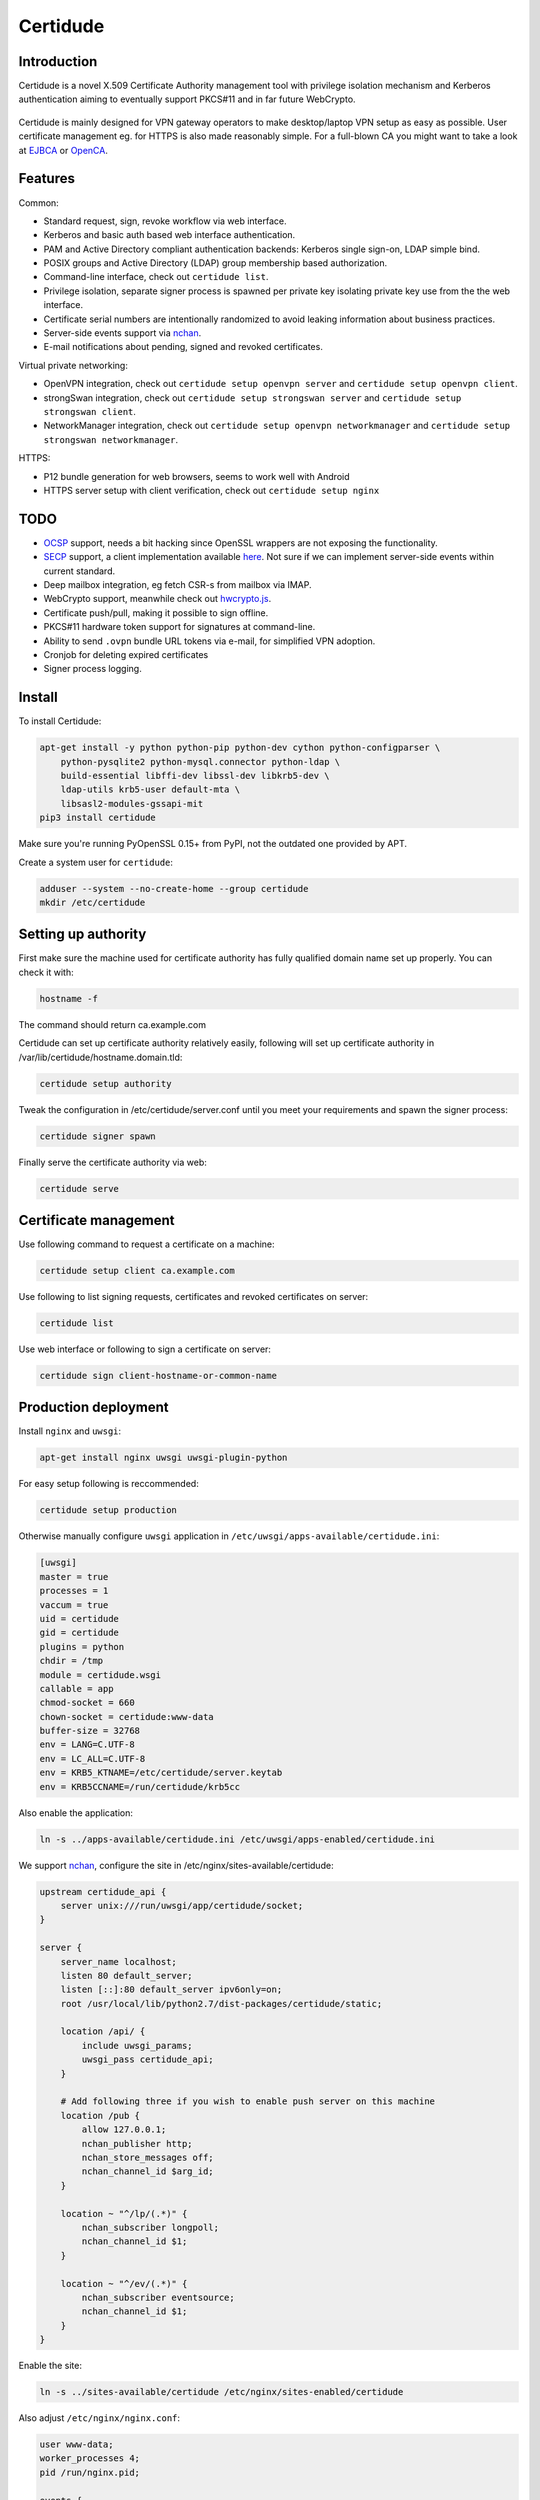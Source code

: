 Certidude
=========

.. image:: https://travis-ci.org/laurivosandi/certidude.svg?branch=master
    :target: https://travis-ci.org/laurivosandi/certidude

.. image:: http://codecov.io/github/laurivosandi/certidude/coverage.svg?branch=master
    :target: http://codecov.io/github/laurivosandi/certidude?branch=master


Introduction
------------

Certidude is a novel X.509 Certificate Authority management tool
with privilege isolation mechanism and Kerberos authentication aiming to
eventually support PKCS#11 and in far future WebCrypto.

.. figure:: doc/usecase-diagram.png

Certidude is mainly designed for VPN gateway operators to make
desktop/laptop VPN setup as easy as possible.
User certificate management eg. for HTTPS is also made reasonably simple.
For a full-blown CA you might want to take a look at
`EJBCA <http://www.ejbca.org/features.html>`_ or
`OpenCA <https://pki.openca.org/>`_.


Features
--------

Common:

* Standard request, sign, revoke workflow via web interface.
* Kerberos and basic auth based web interface authentication.
* PAM and Active Directory compliant authentication backends: Kerberos single sign-on, LDAP simple bind.
* POSIX groups and Active Directory (LDAP) group membership based authorization.
* Command-line interface, check out ``certidude list``.
* Privilege isolation, separate signer process is spawned per private key isolating
  private key use from the the web interface.
* Certificate serial numbers are intentionally randomized to avoid leaking information about business practices.
* Server-side events support via `nchan <https://nchan.slact.net/>`_.
* E-mail notifications about pending, signed and revoked certificates.

Virtual private networking:

* OpenVPN integration, check out ``certidude setup openvpn server`` and ``certidude setup openvpn client``.
* strongSwan integration, check out ``certidude setup strongswan server`` and ``certidude setup strongswan client``.
* NetworkManager integration, check out ``certidude setup openvpn networkmanager`` and ``certidude setup strongswan networkmanager``.

HTTPS:

* P12 bundle generation for web browsers, seems to work well with Android
* HTTPS server setup with client verification, check out ``certidude setup nginx``


TODO
----

* `OCSP <https://tools.ietf.org/html/rfc4557>`_ support, needs a bit hacking since OpenSSL wrappers are not exposing the functionality.
* `SECP <https://tools.ietf.org/html/draft-nourse-scep-23>`_ support, a client implementation available `here <https://github.com/certnanny/sscep>`_. Not sure if we can implement server-side events within current standard.
* Deep mailbox integration, eg fetch CSR-s from mailbox via IMAP.
* WebCrypto support, meanwhile check out `hwcrypto.js <https://github.com/open-eid/hwcrypto.js>`_.
* Certificate push/pull, making it possible to sign offline.
* PKCS#11 hardware token support for signatures at command-line.
* Ability to send ``.ovpn`` bundle URL tokens via e-mail, for simplified VPN adoption.
* Cronjob for deleting expired certificates
* Signer process logging.


Install
-------

To install Certidude:

.. code:: bash

    apt-get install -y python python-pip python-dev cython python-configparser \
        python-pysqlite2 python-mysql.connector python-ldap \
        build-essential libffi-dev libssl-dev libkrb5-dev \
        ldap-utils krb5-user default-mta \
        libsasl2-modules-gssapi-mit
    pip3 install certidude

Make sure you're running PyOpenSSL 0.15+ from PyPI,
not the outdated one provided by APT.

Create a system user for ``certidude``:

.. code:: bash

    adduser --system --no-create-home --group certidude
    mkdir /etc/certidude


Setting up authority
--------------------

First make sure the machine used for certificate authority has fully qualified
domain name set up properly.
You can check it with:

.. code:: bash

    hostname -f

The command should return ca.example.com

Certidude can set up certificate authority relatively easily,
following will set up certificate authority in /var/lib/certidude/hostname.domain.tld:

.. code:: bash

    certidude setup authority

Tweak the configuration in /etc/certidude/server.conf until you meet your requirements and
spawn the signer process:

.. code:: bash

    certidude signer spawn

Finally serve the certificate authority via web:

.. code:: bash

    certidude serve


Certificate management
----------------------

Use following command to request a certificate on a machine:

.. code::

    certidude setup client ca.example.com

Use following to list signing requests, certificates and revoked certificates on server:

.. code::

    certidude list

Use web interface or following to sign a certificate on server:

.. code::

    certidude sign client-hostname-or-common-name


Production deployment
---------------------

Install ``nginx`` and ``uwsgi``:

.. code:: bash

    apt-get install nginx uwsgi uwsgi-plugin-python

For easy setup following is reccommended:

.. code:: bash

    certidude setup production

Otherwise manually configure ``uwsgi`` application in ``/etc/uwsgi/apps-available/certidude.ini``:

.. code:: ini

    [uwsgi]
    master = true
    processes = 1
    vaccum = true
    uid = certidude
    gid = certidude
    plugins = python
    chdir = /tmp
    module = certidude.wsgi
    callable = app
    chmod-socket = 660
    chown-socket = certidude:www-data
    buffer-size = 32768
    env = LANG=C.UTF-8
    env = LC_ALL=C.UTF-8
    env = KRB5_KTNAME=/etc/certidude/server.keytab
    env = KRB5CCNAME=/run/certidude/krb5cc

Also enable the application:

.. code:: bash

    ln -s ../apps-available/certidude.ini /etc/uwsgi/apps-enabled/certidude.ini

We support `nchan <https://nchan.slact.net/>`_,
configure the site in /etc/nginx/sites-available/certidude:

.. code::

    upstream certidude_api {
        server unix:///run/uwsgi/app/certidude/socket;
    }

    server {
        server_name localhost;
        listen 80 default_server;
        listen [::]:80 default_server ipv6only=on;
        root /usr/local/lib/python2.7/dist-packages/certidude/static;

        location /api/ {
            include uwsgi_params;
            uwsgi_pass certidude_api;
        }

        # Add following three if you wish to enable push server on this machine
        location /pub {
            allow 127.0.0.1;
            nchan_publisher http;
            nchan_store_messages off;
            nchan_channel_id $arg_id;
        }

        location ~ "^/lp/(.*)" {
            nchan_subscriber longpoll;
            nchan_channel_id $1;
        }

        location ~ "^/ev/(.*)" {
            nchan_subscriber eventsource;
            nchan_channel_id $1;
        }
    }

Enable the site:

.. code:: bash

    ln -s ../sites-available/certidude /etc/nginx/sites-enabled/certidude

Also adjust ``/etc/nginx/nginx.conf``:

.. code::

    user www-data;
    worker_processes 4;
    pid /run/nginx.pid;

    events {
        worker_connections 768;
    }

    http {
        sendfile on;
        tcp_nopush on;
        tcp_nodelay on;
        keepalive_timeout 65;
        types_hash_max_size 2048;
        include /etc/nginx/mime.types;
        default_type application/octet-stream;
        access_log /var/log/nginx/access.log;
        error_log /var/log/nginx/error.log;
        gzip on;
        gzip_disable "msie6";
        include /etc/nginx/conf.d/*;
        include /etc/nginx/sites-enabled/*;
    }

In your Certidude server's /etc/certidude/server.conf make sure Certidude
is aware of your nginx setup:

.. code::

    push_server = http://push.example.com/

Restart the services:

.. code:: bash

    service uwsgi restart
    service nginx restart


Setting up Kerberos authentication
----------------------------------

Following assumes you have already set up Kerberos infrastructure and
Certidude is simply one of the servers making use of that infrastructure.

Install dependencies:

.. code:: bash

    apt-get install samba-common-bin krb5-user ldap-utils

Make sure Certidude machine's fully qualified hostname is correct in ``/etc/hosts``:

.. code::

    127.0.0.1 localhost
    127.0.1.1 ca.example.lan ca

Reset Samba client configuration in ``/etc/samba/smb.conf``:

.. code:: ini

    [global]
    security = ads
    netbios name = CA
    workgroup = EXAMPLE
    realm = EXAMPLE.LAN
    kerberos method = system keytab

Reset Kerberos configuration in ``/etc/krb5.conf``:

.. code:: ini

    [libdefaults]
    default_realm = EXAMPLE.LAN
    dns_lookup_realm = true
    dns_lookup_kdc = true

Initialize Kerberos credentials:

.. code:: bash

    kinit administrator

Join the machine to domain:

.. code:: bash

    net ads join -k

Set up Kerberos keytab for the web service:

.. code:: bash

    KRB5_KTNAME=FILE:/etc/certidude/server.keytab net ads keytab add HTTP -k
    chown root:certidude /etc/certidude/server.keytab
    chmod 640 /etc/certidude/server.keytab

Reconfigure /etc/certidude/server.conf:

.. code:: ini

    [authentication]
    backends = kerberos

    [authorization]
    backend = ldap
    ldap gssapi credential cache = /run/certidude/krb5cc
    ldap user filter = (&(objectclass=user)(objectcategory=person)(samaccountname=%s))
    ldap admin filter = (&(objectclass=user)(objectclass=person)(memberOf=cn=Domain Admins,cn=Users,dc=example,dc=com)(samaccountname=%s))

User filter here specified which users can log in to Certidude web interface
at all eg. for generating user certificates for HTTPS.
Admin filter specifies which users are allowed to sign and revoke certificates.
Adjust admin filter according to your setup.
Also make sure there is cron.hourly job for creating GSSAPI credential cache -
that's necessary for querying LDAP using Certidude machine's credentials.


Automating certificate setup
----------------------------

Ubuntu 14.04 based desktops come with NetworkManager installed.
Create ``/etc/NetworkManager/dispatcher.d/certidude`` with following content:

.. code:: bash

    #!/bin/sh -e
    # Set up certificates for IPSec connection

    case "$2" in
        up)
            LANG=C.UTF-8 /usr/local/bin/certidude request spawn -k
        ;;
    esac

Finally make it executable:

.. code:: bash

    chmod +x /etc/NetworkManager/dispatcher.d/certidude

Whenever a wired or wireless connection is brought up,
the dispatcher invokes ``certidude`` in order to generate RSA keys,
submit CSR, fetch signed certificate,
create NetworkManager configuration for the VPN connection.


Development
-----------

Clone the repository:

.. code:: bash

    git clone https://github.com/laurivosandi/certidude
    cd certidude

Install dependencies as shown above and additionally:

.. code:: bash

    pip install -r requirements.txt

To generate templates:

.. code:: bash

    apt-get install npm nodejs
    sudo ln -s nodejs /usr/bin/node # Fix 'env node' on Ubuntu 14.04
    npm install -g nunjucks
    nunjucks-precompile --include "\\.html$" --include "\\.svg$" certidude/static/ > certidude/static/js/templates.js

To run from source tree:

.. code:: bash

    PYTHONPATH=. KRB5_KTNAME=/etc/certidude/server.keytab LANG=C.UTF-8 python misc/certidude

To install the package from the source:

.. code:: bash

    python setup.py  install --single-version-externally-managed --root /

